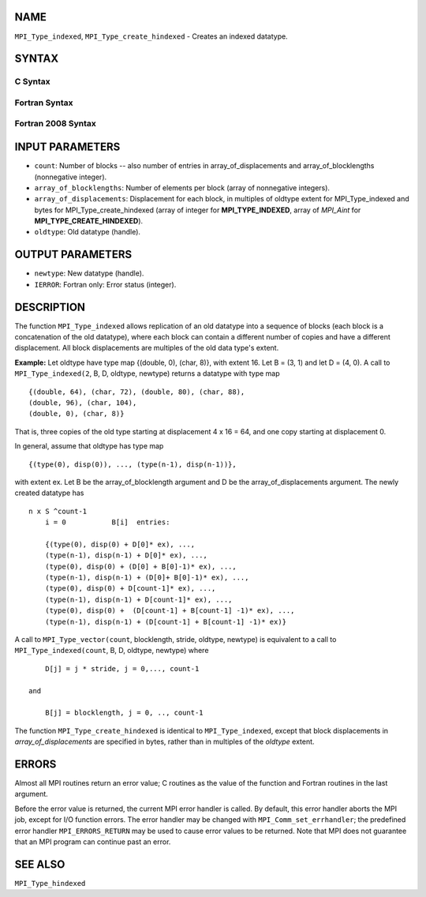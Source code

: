 NAME
----

``MPI_Type_indexed``, ``MPI_Type_create_hindexed`` - Creates an indexed
datatype.

SYNTAX
------

C Syntax
~~~~~~~~

.. code-block:: c
   :linenos:

   #include <mpi.h>
   int MPI_Type_indexed(int count, const int array_of_blocklengths[],
   	const int array_of_displacements[], MPI_Datatype oldtype,
   	MPI_Datatype *newtype)

   int MPI_Type_create_hindexed(int count,
   	const int array_of_blocklengths[],
   	const MPI_Aint array_of_displacements[], MPI_Datatype oldtype,
   	MPI_Datatype *newtype)

Fortran Syntax
~~~~~~~~~~~~~~

.. code-block:: fortran
   :linenos:

   USE MPI
   ! or the older form: INCLUDE 'mpif.h'
   MPI_TYPE_INDEXED(COUNT, ARRAY_OF_BLOCKLENGTHS,
   		ARRAY_OF_DISPLACEMENTS, OLDTYPE, NEWTYPE, IERROR)
   	INTEGER	COUNT, ARRAY_OF_BLOCKLENGTHS(*)
   	INTEGER	ARRAY_OF_DISPLACEMENTS(*), OLDTYPE, NEWTYPE
   	INTEGER	IERROR

   MPI_TYPE_CREATE_HINDEXED(COUNT, ARRAY_OF_BLOCKLENGTHS,
   		ARRAY_OF_DISPLACEMENTS, OLDTYPE, NEWTYPE, IERROR)
   	INTEGER	COUNT, ARRAY_OF_BLOCKLENGTHS(*)
   	INTEGER	OLDTYPE, NEWTYPE
   	INTEGER(KIND=MPI_ADDRESS_KIND) ARRAY_OF_DISPLACEMENTS(*)
   	INTEGER	IERROR

Fortran 2008 Syntax
~~~~~~~~~~~~~~~~~~~

.. code-block:: fortran
   :linenos:

   USE mpi_f08
   MPI_Type_indexed(count, array_of_blocklengths, array_of_displacements,
   		oldtype, newtype, ierror)
   	INTEGER, INTENT(IN) :: count, array_of_blocklengths(count),
   	array_of_displacements(count)
   	TYPE(MPI_Datatype), INTENT(IN) :: oldtype
   	TYPE(MPI_Datatype), INTENT(OUT) :: newtype
   	INTEGER, OPTIONAL, INTENT(OUT) :: ierror

   MPI_Type_create_hindexed(count, array_of_blocklengths,
   		array_of_displacements, oldtype, newtype, ierror)
   	INTEGER, INTENT(IN) :: count, array_of_blocklengths(count)
   	INTEGER(KIND=MPI_ADDRESS_KIND), INTENT(IN) ::
   	array_of_displacements(count)
   	TYPE(MPI_Datatype), INTENT(IN) :: oldtype
   	TYPE(MPI_Datatype), INTENT(OUT) :: newtype
   	INTEGER, OPTIONAL, INTENT(OUT) :: ierror

INPUT PARAMETERS
----------------

* ``count``: Number of blocks -- also number of entries in array_of_displacements and array_of_blocklengths (nonnegative integer). 

* ``array_of_blocklengths``: Number of elements per block (array of nonnegative integers). 

* ``array_of_displacements``: Displacement for each block, in multiples of oldtype extent for MPI_Type_indexed and bytes for MPI_Type_create_hindexed (array of integer for **MPI_TYPE_INDEXED**, array of *MPI_Aint* for **MPI_TYPE_CREATE_HINDEXED**). 

* ``oldtype``: Old datatype (handle). 

OUTPUT PARAMETERS
-----------------

* ``newtype``: New datatype (handle). 

* ``IERROR``: Fortran only: Error status (integer). 

DESCRIPTION
-----------

The function ``MPI_Type_indexed`` allows replication of an old datatype into
a sequence of blocks (each block is a concatenation of the old
datatype), where each block can contain a different number of copies and
have a different displacement. All block displacements are multiples of
the old data type's extent.

**Example:** Let oldtype have type map {(double, 0), (char, 8)}, with
extent 16. Let B = (3, 1) and let D = (4, 0). A call to
``MPI_Type_indexed(2``, B, D, oldtype, newtype) returns a datatype with type
map

::

       {(double, 64), (char, 72), (double, 80), (char, 88),
       (double, 96), (char, 104),
       (double, 0), (char, 8)}

That is, three copies of the old type starting at displacement 4 x 16 =
64, and one copy starting at displacement 0.

In general, assume that oldtype has type map

::

       {(type(0), disp(0)), ..., (type(n-1), disp(n-1))},

| with extent ex. Let B be the array_of_blocklength argument and D be
  the array_of_displacements argument. The newly created datatype has

::

   n x S ^count-1
       i = 0           B[i]  entries:

       {(type(0), disp(0) + D[0]* ex), ...,
       (type(n-1), disp(n-1) + D[0]* ex), ...,
       (type(0), disp(0) + (D[0] + B[0]-1)* ex), ...,
       (type(n-1), disp(n-1) + (D[0]+ B[0]-1)* ex), ...,
       (type(0), disp(0) + D[count-1]* ex), ...,
       (type(n-1), disp(n-1) + D[count-1]* ex), ...,
       (type(0), disp(0) +  (D[count-1] + B[count-1] -1)* ex), ...,
       (type(n-1), disp(n-1) + (D[count-1] + B[count-1] -1)* ex)}

A call to ``MPI_Type_vector(count``, blocklength, stride, oldtype, newtype)
is equivalent to a call to ``MPI_Type_indexed(count``, B, D, oldtype,
newtype) where

::

       D[j] = j * stride, j = 0,..., count-1

   and

       B[j] = blocklength, j = 0, .., count-1

The function ``MPI_Type_create_hindexed`` is identical to ``MPI_Type_indexed``,
except that block displacements in *array_of_displacements* are
specified in bytes, rather than in multiples of the *oldtype* extent.

ERRORS
------

Almost all MPI routines return an error value; C routines as the value
of the function and Fortran routines in the last argument.

Before the error value is returned, the current MPI error handler is
called. By default, this error handler aborts the MPI job, except for
I/O function errors. The error handler may be changed with
``MPI_Comm_set_errhandler``; the predefined error handler ``MPI_ERRORS_RETURN``
may be used to cause error values to be returned. Note that MPI does not
guarantee that an MPI program can continue past an error.

SEE ALSO
--------

| ``MPI_Type_hindexed``
